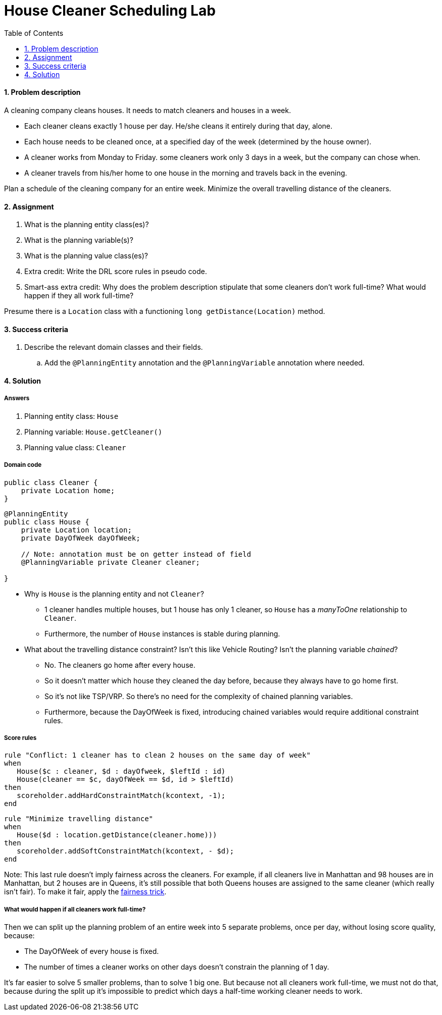 :scrollbar:
:data-uri:
:toc2:
:numbered:

= House Cleaner Scheduling Lab

==== Problem description

A cleaning company cleans houses. It needs to match cleaners and houses in a week.

* Each cleaner cleans exactly 1 house per day. He/she cleans it entirely during that day, alone.
* Each house needs to be cleaned once, at a specified day of the week (determined by the house owner).
* A cleaner works from Monday to Friday. some cleaners work only 3 days in a week, but the company can chose when.
* A cleaner travels from his/her home to one house in the morning and travels back in the evening.

Plan a schedule of the cleaning company for an entire week. Minimize the overall travelling distance of the cleaners.

==== Assignment

. What is the planning entity class(es)?
. What is the planning variable(s)?
. What is the planning value class(es)?
. Extra credit: Write the DRL score rules in pseudo code.
. Smart-ass extra credit: Why does the problem description stipulate that some cleaners don't work full-time?
What would happen if they all work full-time?

Presume there is a `Location` class with a functioning `long getDistance(Location)` method.

==== Success criteria

. Describe the relevant domain classes and their fields.
.. Add the `@PlanningEntity` annotation and the `@PlanningVariable` annotation where needed.

[.solution]
==== Solution

===== Answers

. Planning entity class: `House`
. Planning variable: `House.getCleaner()`
. Planning value class: `Cleaner`

===== Domain code

[source,java]
----
public class Cleaner {
    private Location home;
}
----

[source,java]
----
@PlanningEntity
public class House {
    private Location location;
    private DayOfWeek dayOfWeek;

    // Note: annotation must be on getter instead of field
    @PlanningVariable private Cleaner cleaner;

}
----

* Why is `House` is the planning entity and not `Cleaner`?
** 1 cleaner handles multiple houses, but 1 house has only 1 cleaner, so `House` has a _manyToOne_ relationship to `Cleaner`.
** Furthermore, the number of `House` instances is stable during planning.
* What about the travelling distance constraint? Isn't this like Vehicle Routing?
Isn't the planning variable _chained_?
** No. The cleaners go home after every house.
** So it doesn't matter which house they cleaned the day before, because they always have to go home first.
** So it's not like TSP/VRP. So there's no need for the complexity of chained planning variables.
** Furthermore, because the DayOfWeek is fixed, introducing chained variables would require additional constraint rules.

===== Score rules

[source,drl]
----
rule "Conflict: 1 cleaner has to clean 2 houses on the same day of week"
when
   House($c : cleaner, $d : dayOfweek, $leftId : id)
   House(cleaner == $c, dayOfWeek == $d, id > $leftId)
then
   scoreholder.addHardConstraintMatch(kcontext, -1);
end
----

[source,drl]
----
rule "Minimize travelling distance"
when
   House($d : location.getDistance(cleaner.home)))
then
   scoreholder.addSoftConstraintMatch(kcontext, - $d);
end
----

Note: This last rule doesn't imply fairness across the cleaners.
For example, if all cleaners live in Manhattan and 98 houses are in Manhattan, but 2 houses are in Queens,
it's still possible that both Queens houses are assigned to the same cleaner (which really isn't fair).
To make it fair, apply the http://docs.optaplanner.org/latest/optaplanner-docs/html_single/index.html#fairnessScoreConstraints[fairness trick].

===== What would happen if all cleaners work full-time?

Then we can split up the planning problem of an entire week into 5 separate problems, once per day, without losing score quality, because:

* The DayOfWeek of every house is fixed.
* The number of times a cleaner works on other days doesn't constrain the planning of 1 day.

It's far easier to solve 5 smaller problems, than to solve 1 big one.
But because not all cleaners work full-time, we must not do that,
because during the split up it's impossible to predict which days a half-time working cleaner needs to work.

ifdef::showscript[]

endif::showscript[]
